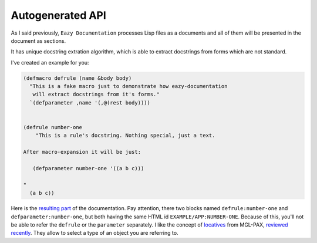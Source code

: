 Autogenerated API
=================

As I said previously, ``Eazy Documentation`` processes Lisp files as a documents
and all of them will be presented in the document as sections.

It has unique docstring extration algorithm, which is able to extract docstrings
from forms which are not standard.

I've created an example for you:

.. code:: lisp

   (defmacro defrule (name &body body)
     "This is a fake macro just to demonstrate how eazy-documentation
      will extract docstrings from it's forms."
     `(defparameter ,name '(,@(rest body))))


   (defrule number-one
       "This is a rule's docstring. Nothing special, just a text.

   After macro-expansion it will be just:
          
      (defparameter number-one '((a b c)))

   "
     (a b c))

Here is the `resulting part <#EXAMPLE/APP:NUMBER-ONE>`_ of the documentation.
Pay attention, there two blocks named ``defrule:number-one`` and ``defparameter:number-one``,
but both having the same HTML id ``EXAMPLE/APP:NUMBER-ONE``. Because of this, you'll not be able to
refer the ``defrule`` or the ``parameter`` separately.
I like the concept of `locatives <http://melisgl.github.io/mgl-pax/#x-28MGL-PAX-3A-40MGL-PAX-LOCATIVES-AND-REFERENCES-20MGL-PAX-3ASECTION-29>`_ from MGL-PAX, `reviewed recently <https://cl-doc-systems.github.io/mgl-pax/>`_. They allow to select a type of an object
you are referring to.
